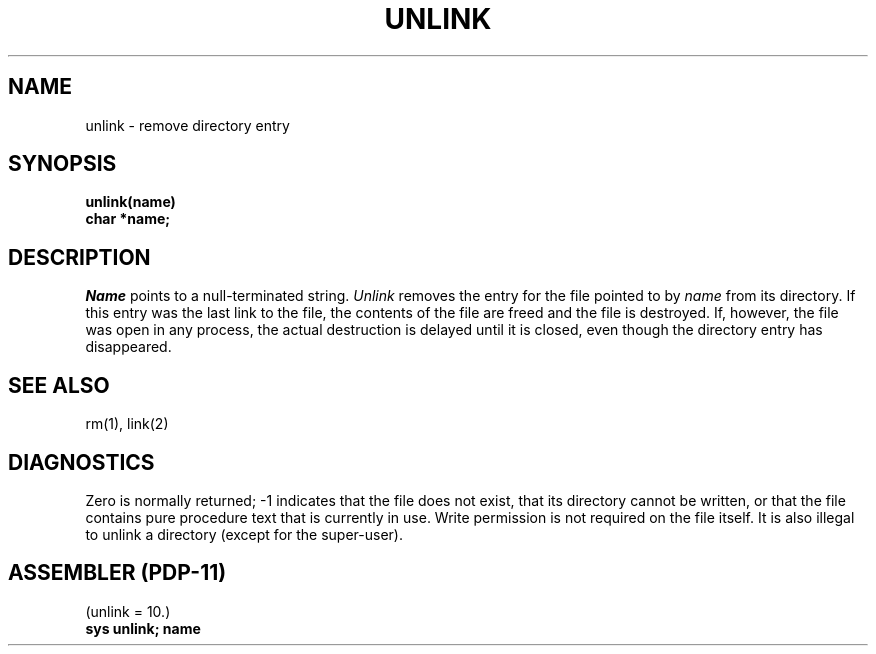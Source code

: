 .TH UNLINK 2 
.SH NAME
unlink \- remove directory entry
.SH SYNOPSIS
.nf
.B unlink(name)
.B char *name;
.fi
.SH DESCRIPTION
.I Name
points to a null-terminated string.
.I Unlink
removes the entry for the file pointed to by
.I name
from its directory.
If this entry was the last link to the file,
the contents of the file are freed and the file is destroyed.
If, however, the file was open in any process, the actual
destruction is delayed until it is closed, even though
the directory entry has disappeared.
.SH "SEE ALSO"
rm(1), link(2)
.SH DIAGNOSTICS
Zero is normally returned;
\-1 indicates that the file does not
exist, that its directory cannot be written,
or that the file contains pure procedure text
that is currently in use.
Write permission is not required on the file itself.
It is also illegal to unlink a directory
(except for the super-user).
.SH "ASSEMBLER (PDP-11)"
(unlink = 10.)
.br
.B sys  unlink; name

